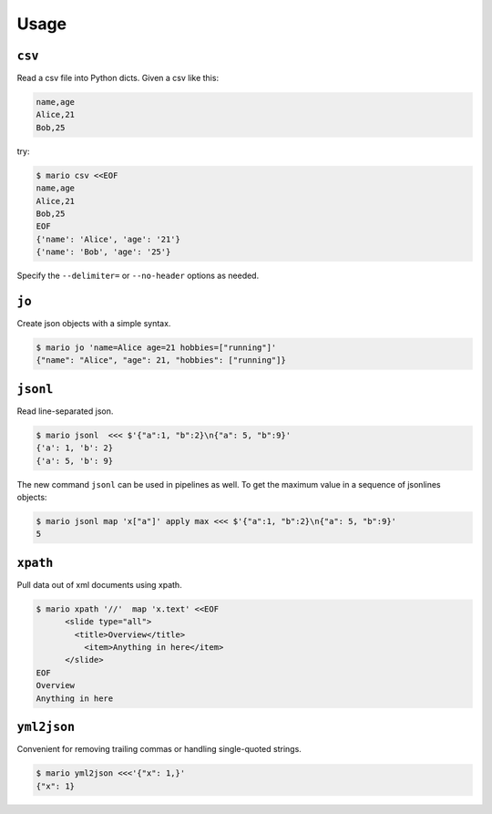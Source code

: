 =====
Usage
=====


``csv``
=======

Read a csv file into Python dicts. Given a csv like this:


.. code-block::

    name,age
    Alice,21
    Bob,25

try:

.. code-block:: bash

    $ mario csv <<EOF
    name,age
    Alice,21
    Bob,25
    EOF
    {'name': 'Alice', 'age': '21'}
    {'name': 'Bob', 'age': '25'}


Specify the ``--delimiter=`` or ``--no-header`` options as needed.



``jo``
======

Create json objects with a simple syntax.

.. code-block:: bash

    $ mario jo 'name=Alice age=21 hobbies=["running"]'
    {"name": "Alice", "age": 21, "hobbies": ["running"]}


``jsonl``
=========

Read line-separated json.

.. code-block:: bash

    $ mario jsonl  <<< $'{"a":1, "b":2}\n{"a": 5, "b":9}'
    {'a': 1, 'b': 2}
    {'a': 5, 'b': 9}


The new command ``jsonl`` can be used in pipelines as well. To get the maximum value in a sequence of jsonlines objects:

.. code-block:: bash

   $ mario jsonl map 'x["a"]' apply max <<< $'{"a":1, "b":2}\n{"a": 5, "b":9}'
   5


``xpath``
=========

Pull data out of xml documents using xpath.

.. code-block:: bash


    $ mario xpath '//'  map 'x.text' <<EOF
          <slide type="all">
            <title>Overview</title>
              <item>Anything in here</item>
          </slide>
    EOF
    Overview
    Anything in here



``yml2json``
============

Convenient for removing trailing commas or handling single-quoted strings.

.. code-block:: bash

    $ mario yml2json <<<'{"x": 1,}'
    {"x": 1}
